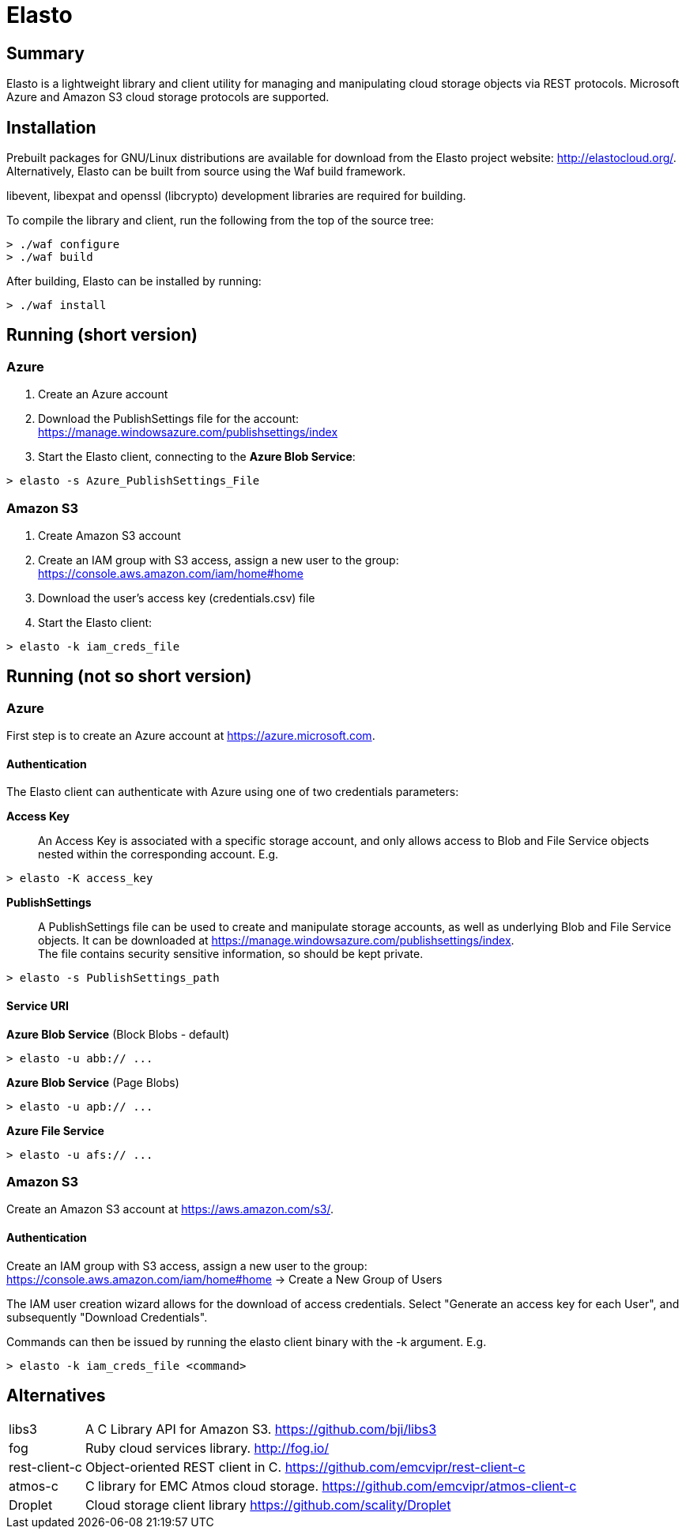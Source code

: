 Elasto
======

Summary
-------

Elasto is a lightweight library and client utility for managing and
manipulating cloud storage objects via REST protocols.
Microsoft Azure and Amazon S3 cloud storage protocols are supported.


Installation
------------

Prebuilt packages for GNU/Linux distributions are available for download
from the Elasto project website: http://elastocloud.org/. Alternatively,
Elasto can be built from source using the Waf build framework.

libevent, libexpat and openssl (libcrypto) development libraries are
required for building.

To compile the library and client, run the following from the top of the
source tree:

-----------------------------------------------------
> ./waf configure
> ./waf build
-----------------------------------------------------

After building, Elasto can be installed by running:

-----------------------------------------------------
> ./waf install
-----------------------------------------------------


Running (short version)
-----------------------

Azure
~~~~~
1. Create an Azure account

2. Download the PublishSettings file for the account: +
   https://manage.windowsazure.com/publishsettings/index

3. Start the Elasto client, connecting to the *Azure Blob Service*:

-----------------------------------------------------
> elasto -s Azure_PublishSettings_File
-----------------------------------------------------


Amazon S3
~~~~~~~~~
1. Create Amazon S3 account

2. Create an IAM group with S3 access, assign a new user to the group: +
   https://console.aws.amazon.com/iam/home#home

3. Download the user's access key (credentials.csv) file

4. Start the Elasto client:

-----------------------------------------------------
> elasto -k iam_creds_file
-----------------------------------------------------


Running (not so short version)
------------------------------

Azure
~~~~~
First step is to create an Azure account at https://azure.microsoft.com.

Authentication
^^^^^^^^^^^^^^
The Elasto client can authenticate with Azure using one of two
credentials parameters:

*Access Key*::
  An Access Key is associated with a specific storage
  account, and only allows access to Blob and File Service
  objects nested within the corresponding account. E.g.

-----------------------------------------------------
> elasto -K access_key
-----------------------------------------------------

*PublishSettings*::
  A PublishSettings file can be used to create and manipulate
  storage accounts, as well as underlying Blob and File Service
  objects. It can be downloaded at
  https://manage.windowsazure.com/publishsettings/index. +
  The file contains security sensitive information, so should be
  kept private.

-----------------------------------------------------
> elasto -s PublishSettings_path
-----------------------------------------------------

Service URI
^^^^^^^^^^^
*Azure Blob Service* (Block Blobs - default)::
-----------------------------------------------------
> elasto -u abb:// ...
-----------------------------------------------------

*Azure Blob Service* (Page Blobs)::
-----------------------------------------------------
> elasto -u apb:// ...
-----------------------------------------------------

*Azure File Service*::
-----------------------------------------------------
> elasto -u afs:// ...
-----------------------------------------------------


Amazon S3
~~~~~~~~~
Create an Amazon S3 account at https://aws.amazon.com/s3/.

Authentication
^^^^^^^^^^^^^^
Create an IAM group with S3 access, assign a new user to the group: +
https://console.aws.amazon.com/iam/home#home
-> Create a New Group of Users

The IAM user creation wizard allows for the download of access
credentials. Select "Generate an access key for each User", and
subsequently "Download Credentials".

Commands can then be issued by running the elasto client binary
with the -k argument. E.g.

-----------------------------------------------------
> elasto -k iam_creds_file <command>
-----------------------------------------------------


Alternatives
------------

[horizontal]
libs3::		A C Library API for Amazon S3.
		https://github.com/bji/libs3

fog::		Ruby cloud services library.
		http://fog.io/

rest-client-c::	Object-oriented REST client in C.
		https://github.com/emcvipr/rest-client-c

atmos-c::	C library for EMC Atmos cloud storage.
		https://github.com/emcvipr/atmos-client-c

Droplet::	Cloud storage client library
		https://github.com/scality/Droplet

